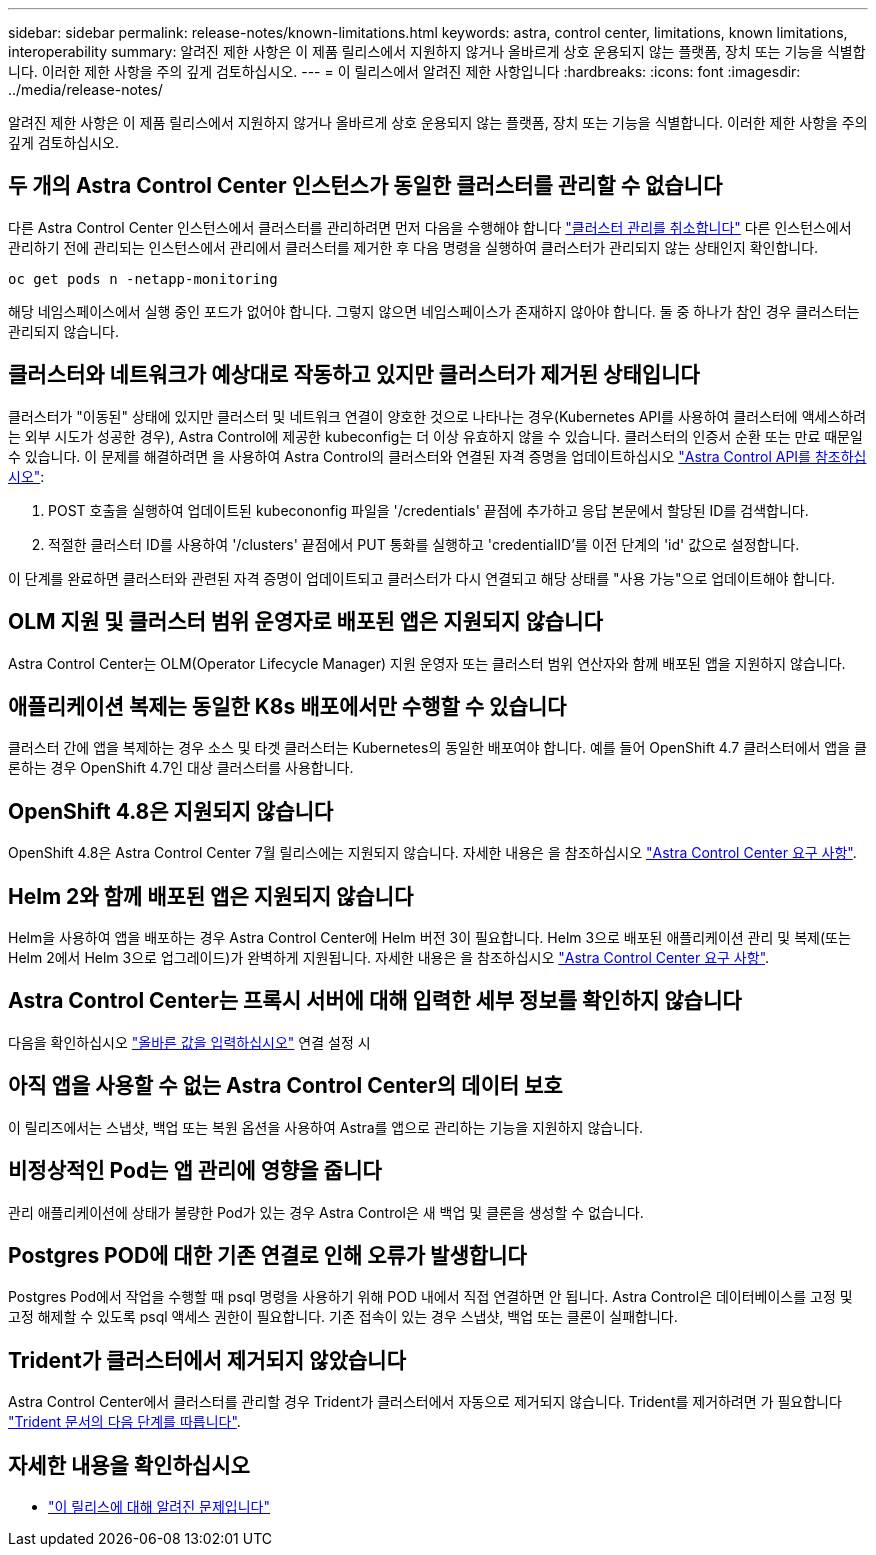 ---
sidebar: sidebar 
permalink: release-notes/known-limitations.html 
keywords: astra, control center, limitations, known limitations, interoperability 
summary: 알려진 제한 사항은 이 제품 릴리스에서 지원하지 않거나 올바르게 상호 운용되지 않는 플랫폼, 장치 또는 기능을 식별합니다. 이러한 제한 사항을 주의 깊게 검토하십시오. 
---
= 이 릴리스에서 알려진 제한 사항입니다
:hardbreaks:
:icons: font
:imagesdir: ../media/release-notes/


알려진 제한 사항은 이 제품 릴리스에서 지원하지 않거나 올바르게 상호 운용되지 않는 플랫폼, 장치 또는 기능을 식별합니다. 이러한 제한 사항을 주의 깊게 검토하십시오.



== 두 개의 Astra Control Center 인스턴스가 동일한 클러스터를 관리할 수 없습니다

다른 Astra Control Center 인스턴스에서 클러스터를 관리하려면 먼저 다음을 수행해야 합니다 link:../use/unmanage.html#stop-managing-compute["클러스터 관리를 취소합니다"] 다른 인스턴스에서 관리하기 전에 관리되는 인스턴스에서 관리에서 클러스터를 제거한 후 다음 명령을 실행하여 클러스터가 관리되지 않는 상태인지 확인합니다.

[listing]
----
oc get pods n -netapp-monitoring
----
해당 네임스페이스에서 실행 중인 포드가 없어야 합니다. 그렇지 않으면 네임스페이스가 존재하지 않아야 합니다. 둘 중 하나가 참인 경우 클러스터는 관리되지 않습니다.



== 클러스터와 네트워크가 예상대로 작동하고 있지만 클러스터가 제거된 상태입니다

클러스터가 "이동된" 상태에 있지만 클러스터 및 네트워크 연결이 양호한 것으로 나타나는 경우(Kubernetes API를 사용하여 클러스터에 액세스하려는 외부 시도가 성공한 경우), Astra Control에 제공한 kubeconfig는 더 이상 유효하지 않을 수 있습니다. 클러스터의 인증서 순환 또는 만료 때문일 수 있습니다. 이 문제를 해결하려면 을 사용하여 Astra Control의 클러스터와 연결된 자격 증명을 업데이트하십시오 link:https://docs.netapp.com/us-en/astra-automation-2108/index.html["Astra Control API를 참조하십시오"]:

. POST 호출을 실행하여 업데이트된 kubecononfig 파일을 '/credentials' 끝점에 추가하고 응답 본문에서 할당된 ID를 검색합니다.
. 적절한 클러스터 ID를 사용하여 '/clusters' 끝점에서 PUT 통화를 실행하고 'credentialID'를 이전 단계의 'id' 값으로 설정합니다.


이 단계를 완료하면 클러스터와 관련된 자격 증명이 업데이트되고 클러스터가 다시 연결되고 해당 상태를 "사용 가능"으로 업데이트해야 합니다.



== OLM 지원 및 클러스터 범위 운영자로 배포된 앱은 지원되지 않습니다

Astra Control Center는 OLM(Operator Lifecycle Manager) 지원 운영자 또는 클러스터 범위 연산자와 함께 배포된 앱을 지원하지 않습니다.



== 애플리케이션 복제는 동일한 K8s 배포에서만 수행할 수 있습니다

클러스터 간에 앱을 복제하는 경우 소스 및 타겟 클러스터는 Kubernetes의 동일한 배포여야 합니다. 예를 들어 OpenShift 4.7 클러스터에서 앱을 클론하는 경우 OpenShift 4.7인 대상 클러스터를 사용합니다.



== OpenShift 4.8은 지원되지 않습니다

OpenShift 4.8은 Astra Control Center 7월 릴리스에는 지원되지 않습니다. 자세한 내용은 을 참조하십시오 link:../get-started/requirements.html["Astra Control Center 요구 사항"].



== Helm 2와 함께 배포된 앱은 지원되지 않습니다

Helm을 사용하여 앱을 배포하는 경우 Astra Control Center에 Helm 버전 3이 필요합니다. Helm 3으로 배포된 애플리케이션 관리 및 복제(또는 Helm 2에서 Helm 3으로 업그레이드)가 완벽하게 지원됩니다. 자세한 내용은 을 참조하십시오 link:../get-started/requirements.html["Astra Control Center 요구 사항"].



== Astra Control Center는 프록시 서버에 대해 입력한 세부 정보를 확인하지 않습니다

다음을 확인하십시오 link:../use/monitor-protect.html#add-a-proxy-server["올바른 값을 입력하십시오"] 연결 설정 시



== 아직 앱을 사용할 수 없는 Astra Control Center의 데이터 보호

이 릴리즈에서는 스냅샷, 백업 또는 복원 옵션을 사용하여 Astra를 앱으로 관리하는 기능을 지원하지 않습니다.



== 비정상적인 Pod는 앱 관리에 영향을 줍니다

관리 애플리케이션에 상태가 불량한 Pod가 있는 경우 Astra Control은 새 백업 및 클론을 생성할 수 없습니다.



== Postgres POD에 대한 기존 연결로 인해 오류가 발생합니다

Postgres Pod에서 작업을 수행할 때 psql 명령을 사용하기 위해 POD 내에서 직접 연결하면 안 됩니다. Astra Control은 데이터베이스를 고정 및 고정 해제할 수 있도록 psql 액세스 권한이 필요합니다. 기존 접속이 있는 경우 스냅샷, 백업 또는 클론이 실패합니다.



== Trident가 클러스터에서 제거되지 않았습니다

Astra Control Center에서 클러스터를 관리할 경우 Trident가 클러스터에서 자동으로 제거되지 않습니다. Trident를 제거하려면 가 필요합니다 https://netapp-trident.readthedocs.io/en/latest/kubernetes/operations/tasks/managing.html#uninstalling-trident["Trident 문서의 다음 단계를 따릅니다"^].



== 자세한 내용을 확인하십시오

* link:../release-notes/known-issues.html["이 릴리스에 대해 알려진 문제입니다"]

